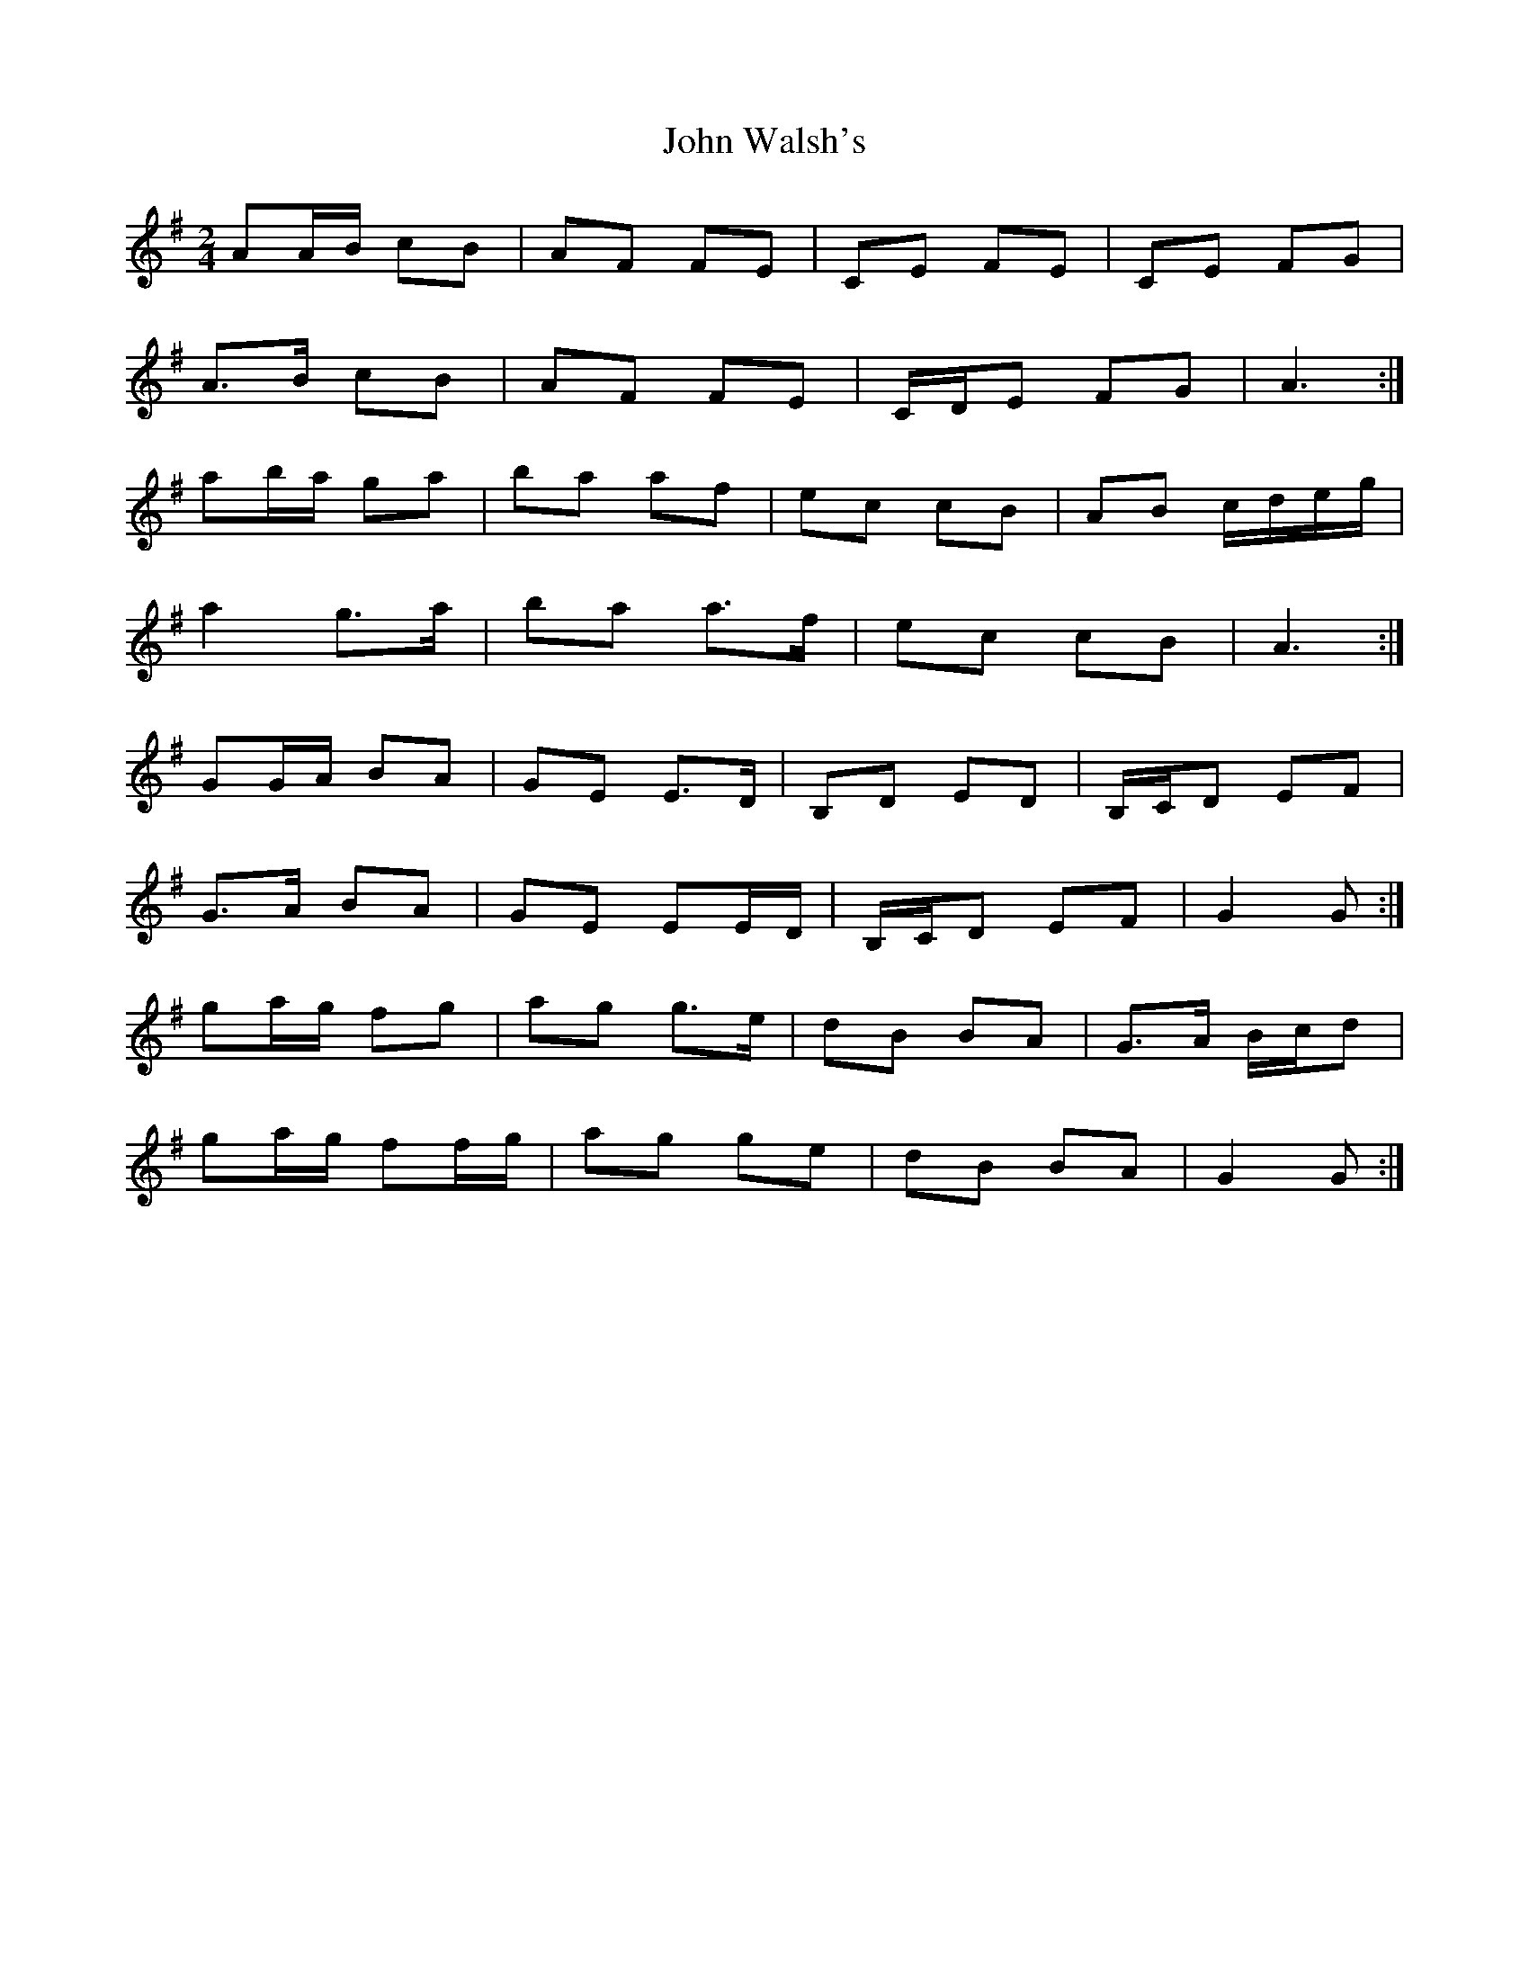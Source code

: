 X: 4
T: John Walsh's
Z: ceolachan
S: https://thesession.org/tunes/329#setting13108
R: polka
M: 2/4
L: 1/8
K: Gmaj
AA/B/ cB | AF FE | CE FE | CE FG |A>B cB | AF FE | C/D/E FG | A3 :|ab/a/ ga | ba af | ec cB | AB c/d/e/g/ |a2 g>a | ba a>f | ec cB | A3 :|GG/A/ BA | GE E>D | B,D ED | B,/C/D EF |G>A BA | GE EE/D/ | B,/C/D EF | G2 G :|ga/g/ fg | ag g>e | dB BA | G>A B/c/d |ga/g/ ff/g/ | ag ge | dB BA | G2 G :|
